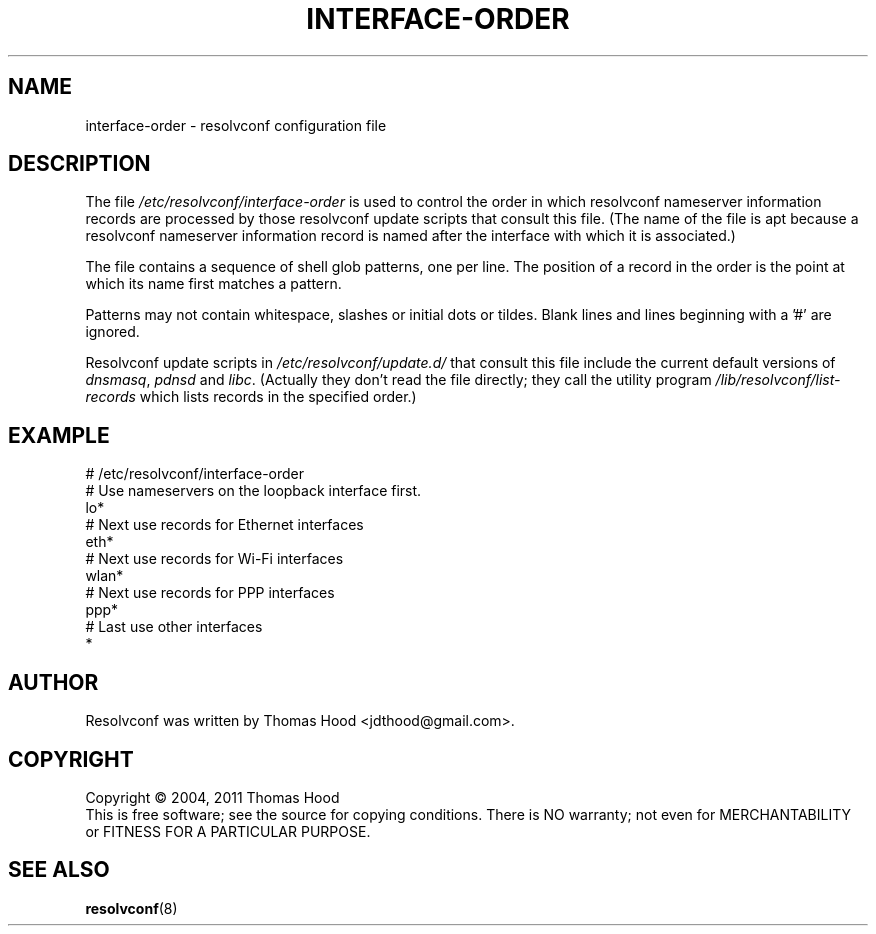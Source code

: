 .TH INTERFACE\-ORDER "5" "18 May 2011" "resolvconf" "resolvconf"
.SH NAME
interface-order \- resolvconf configuration file
.SH DESCRIPTION
The file
.I /etc/resolvconf/interface-order
is used to control the order
in which
resolvconf nameserver information records
are processed
by those resolvconf update scripts
that consult this file.
(The name of the file is apt because
a resolvconf nameserver information record
is named after the interface with which it is associated.)
.PP
The file contains a sequence of shell glob patterns,
one per line.
The position of a record in the order
is the point at which its name first matches a pattern.
.PP
Patterns may not contain whitespace, slashes or initial dots or tildes.
Blank lines and lines beginning with a '#' are ignored.
.PP
Resolvconf update scripts in
.I /etc/resolvconf/update.d/
that consult this file include the current default versions of
.IR dnsmasq ,
.IR pdnsd
and
.IR libc .
(Actually they don't read the file directly;
they call the utility program
.I /lib/resolvconf/list-records
which lists records in the specified order.)
.SH EXAMPLE
.nf
# /etc/resolvconf/interface-order
# Use nameservers on the loopback interface first.
lo*
# Next use records for Ethernet interfaces
eth*
# Next use records for Wi-Fi interfaces
wlan*
# Next use records for PPP interfaces
ppp*
# Last use other interfaces
*

.fi
.SH AUTHOR
Resolvconf was written by Thomas Hood <jdthood@gmail.com>.
.SH COPYRIGHT
Copyright \(co 2004, 2011 Thomas Hood
.br
This is free software; see the source for copying conditions.  There is NO
warranty; not even for MERCHANTABILITY or FITNESS FOR A PARTICULAR PURPOSE.
.SH "SEE ALSO"
.BR resolvconf (8)
